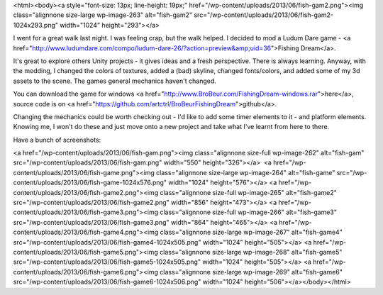 <html><body><a style="font-size: 13px; line-height: 19px;" href="/wp-content/uploads/2013/06/fish-gam2.png"><img class="alignnone size-large wp-image-263" alt="fish-gam2" src="/wp-content/uploads/2013/06/fish-gam2-1024x293.png" width="1024" height="293"></a>


 



I went for a great walk last night. I was feeling crap, but the walk helped. I decided to mod a Ludum Dare game - <a href="http://www.ludumdare.com/compo/ludum-dare-26/?action=preview&amp;uid=36">Fishing Dream</a>.



It's great to explore others Unity projects - it gives ideas and a fresh perspective. There is always learning. Anyway, with the modding, I changed the colors of textures, added a (bad) skyline, changed fonts/colors, and added some of my 3d assets to the scene. The games general mechanics haven't changed.



You can download the game for windows <a href="http://www.BroBeur.com/FishingDream-windows.rar">here</a>, source code is on <a href="https://github.com/artctrl/BroBeurFishingDream">github</a>.



Changing the mechanics could be worth checking out - I'd like to add some timer elements to it - and platform elements. Knowing me, I won't do these and just move onto a new project and take what I've learnt from here to there.



Have a bunch of screenshots:



<a href="/wp-content/uploads/2013/06/fish-gam.png"><img class="alignnone size-full wp-image-262" alt="fish-gam" src="/wp-content/uploads/2013/06/fish-gam.png" width="550" height="326"></a>  <a href="/wp-content/uploads/2013/06/fish-game.png"><img class="alignnone size-large wp-image-264" alt="fish-game" src="/wp-content/uploads/2013/06/fish-game-1024x576.png" width="1024" height="576"></a> <a href="/wp-content/uploads/2013/06/fish-game2.png"><img class="alignnone size-full wp-image-265" alt="fish-game2" src="/wp-content/uploads/2013/06/fish-game2.png" width="856" height="473"></a> <a href="/wp-content/uploads/2013/06/fish-game3.png"><img class="alignnone size-full wp-image-266" alt="fish-game3" src="/wp-content/uploads/2013/06/fish-game3.png" width="864" height="465"></a> <a href="/wp-content/uploads/2013/06/fish-game4.png"><img class="alignnone size-large wp-image-267" alt="fish-game4" src="/wp-content/uploads/2013/06/fish-game4-1024x505.png" width="1024" height="505"></a> <a href="/wp-content/uploads/2013/06/fish-game5.png"><img class="alignnone size-large wp-image-268" alt="fish-game5" src="/wp-content/uploads/2013/06/fish-game5-1024x505.png" width="1024" height="505"></a> <a href="/wp-content/uploads/2013/06/fish-game6.png"><img class="alignnone size-large wp-image-269" alt="fish-game6" src="/wp-content/uploads/2013/06/fish-game6-1024x506.png" width="1024" height="506"></a></body></html>